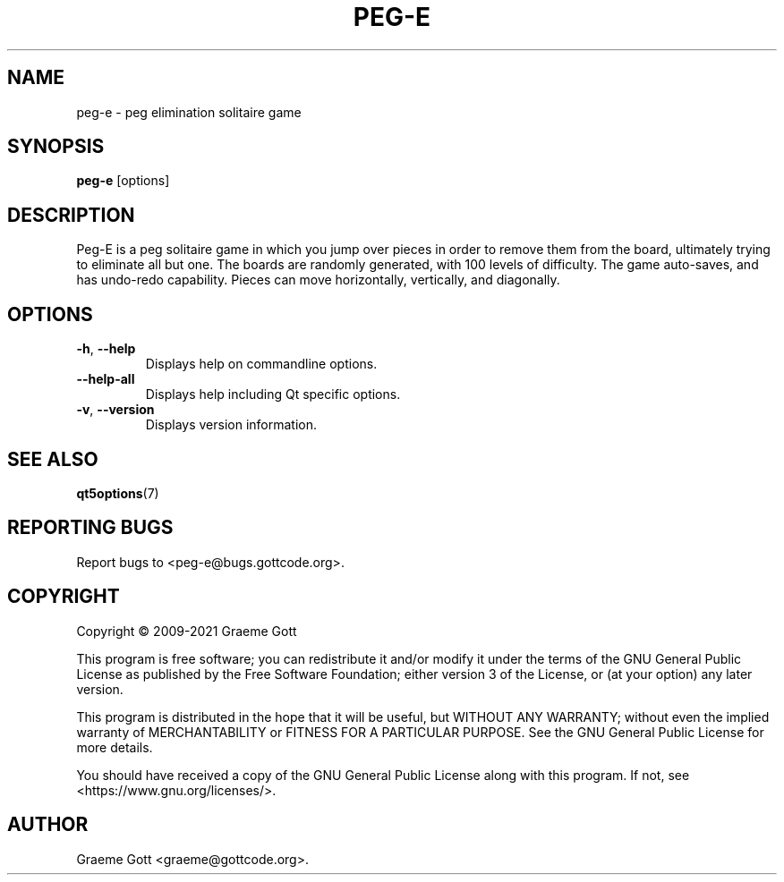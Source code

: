 .TH "PEG-E" "6" "April 2021" "Games"
.P
.SH "NAME"
.P
peg\-e \- peg elimination solitaire game
.P
.SH "SYNOPSIS"
.P
\fBpeg\-e\fP [options]
.P
.SH "DESCRIPTION"
.P
Peg-E is a peg solitaire game in which you jump over pieces in order to
remove them from the board, ultimately trying to eliminate all but one. The
boards are randomly generated, with 100 levels of difficulty. The game
auto-saves, and has undo-redo capability. Pieces can move horizontally,
vertically, and diagonally.
.P
.SH "OPTIONS"
.P
.TP
\fB\-h\fP, \fB\-\-help\fP
Displays help on commandline options.
.TP
\fB\-\-help-all\fP
Displays help including Qt specific options.
.TP
\fB\-v\fP, \fB\-\-version\fP
Displays version information.
.P
.SH "SEE ALSO"
.P
\fBqt5options\fP(7)
.P
.SH "REPORTING BUGS"
.P
Report bugs to <peg\-e@bugs.gottcode.org>.
.P
.SH "COPYRIGHT"
.P
Copyright \(co 2009\-2021 Graeme Gott
.P
This program is free software; you can redistribute it and/or modify
it under the terms of the GNU General Public License as published by
the Free Software Foundation; either version 3 of the License, or
(at your option) any later version.
.P
This program is distributed in the hope that it will be useful,
but WITHOUT ANY WARRANTY; without even the implied warranty of
MERCHANTABILITY or FITNESS FOR A PARTICULAR PURPOSE. See the
GNU General Public License for more details.
.P
You should have received a copy of the GNU General Public License
along with this program. If not, see <https://www.gnu.org/licenses/>.
.P
.SH "AUTHOR"
.P
Graeme Gott <graeme@gottcode.org>.
